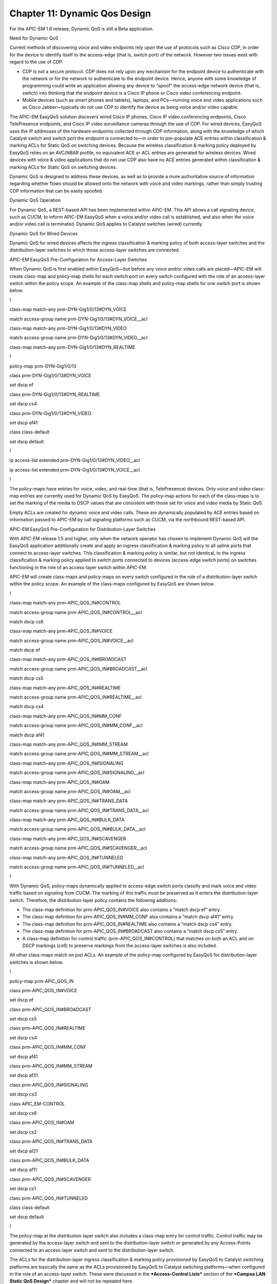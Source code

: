 

##################
Chapter 11: Dynamic Qos Design
##################

For the APIC-EM 1.6 release, Dynamic QoS is still a Beta application.

Need for Dynamic QoS

Current methods of discovering voice and video endpoints rely upon the
use of protocols such as Cisco CDP, in order for the device to identify
itself to the access-edge (that is, switch port) of the network. However
two issues exist with regard to the use of CDP:

-  CDP is not a secure protocol. CDP does not rely upon any mechanism
   for the endpoint device to authenticate with the network or for the
   network to authenticate to the endpoint device. Hence, anyone with
   some knowledge of programming could write an application allowing any
   device to “spoof” the access-edge network device (that is, switch)
   into thinking that the endpoint device is a Cisco IP phone or Cisco
   video conferencing endpoint.

-  Mobile devices (such as smart phones and tablets), laptops, and
   PCs—running voice and video applications such as Cisco
   Jabber—typically do not use CDP to identify the device as being voice
   and/or video capable.

The APIC-EM EasyQoS solution discovers wired Cisco IP phones, Cisco IP
video conferencing endpoints, Cisco TelePresence endpoints, and Cisco IP
video surveillance cameras through the use of CDP. For wired devices,
EasyQoS uses the IP addresses of the hardware endpoints collected
through CDP information, along with the knowledge of which Catalyst
switch and switch port the endpoint is connected to—in order to
pre-populate ACE entries within classification & marking ACLs for Static
QoS on switching devices. Because the wireless classification & marking
policy deployed by EasyQoS relies on an AVC/NBAR profile, no equivalent
ACE or ACL entries are generated for wireless devices. Wired devices
with voice & video applications that do not use CDP also have no ACE
entries generated within classification & marking ACLs for Static QoS on
switching devices.

Dynamic QoS is designed to address these devices, as well as to provide
a more authoritative source of information regarding whether flows
should be allowed onto the network with voice and video markings, rather
than simply trusting CDP information that can be easily spoofed.

Dynamic QoS Operation

For Dynamic QoS, a REST-based API has been implemented within APIC-EM.
This API allows a call signaling device, such as CUCM, to inform APIC-EM
EasyQoS when a voice and/or video call is established, and also when the
voice and/or video call is terminated. Dynamic QoS applies to Catalyst
switches (wired) currently.

Dynamic QoS for Wired Devices

Dynamic QoS for wired devices affects the ingress classification &
marking policy of both access-layer switches and the distribution-layer
switches to which those access-layer switches are connected.

APIC-EM EasyQoS Pre-Configuration for Access-Layer Switches

When Dynamic QoS is first enabled within EasyQoS—but before any voice
and/or video calls are placed—APIC-EM will create class-map and
policy-map shells for each switch port on every switch configured with
the role of an access-layer switch within the policy scope. An example
of the class-map shells and policy-map shells for one switch port is
shown below.

!

class-map match-any prm-DYN-Gig1/0/13#DYN\_VOICE

match access-group name prm-DYN-Gig1/0/13#DYN\_VOICE\_\_acl

class-map match-any prm-DYN-Gig1/0/13#DYN\_VIDEO

match access-group name prm-DYN-Gig1/0/13#DYN\_VIDEO\_\_acl

class-map match-any prm-DYN-Gig1/0/13#DYN\_REALTIME

!

policy-map prm-DYN-Gig1/0/13

class prm-DYN-Gig1/0/13#DYN\_VOICE

set dscp ef

class prm-DYN-Gig1/0/13#DYN\_REALTIME

set dscp cs4

class prm-DYN-Gig1/0/13#DYN\_VIDEO

set dscp af41

class class-default

set dscp default

!

ip access-list extended prm-DYN-Gig1/0/13#DYN\_VIDEO\_\_acl

ip access-list extended prm-DYN-Gig1/0/13#DYN\_VOICE\_\_acl

!

The policy-maps have entries for voice, video, and real-time (that is,
TelePresence) devices. Only voice and video class-map entries are
currently used for Dynamic QoS by EasyQoS. The policy-map actions for
each of the class-maps is to set the marking of the media to DSCP values
that are consistent with those set for voice and video media by Static
QoS.

Empty ACLs are created for dynamic voice and video calls. These are
dynamically populated by ACE entries based on information passed to
APIC-EM by call signaling platforms such as CUCM, via the northbound
REST-based API.

APIC-EM EasyQoS Pre-Configuration for Distribution-Layer Switches

With APIC-EM release 1.5 and higher, only when the network operator has
chosen to implement Dynamic QoS will the EasyQoS application
additionally create and apply an ingress classification & marking policy
to all uplink ports that connect to access-layer switches. This
classification & marking policy is similar, but not identical, to the
ingress classification & marking policy applied to switch ports
connected to devices (access-edge switch ports) on switches functioning
in the role of an access-layer switch within APIC-EM.

APIC-EM will create class-maps and policy-maps on every switch
configured in the role of a distribution-layer switch within the policy
scope. An example of the class-maps configured by EasyQoS are shown
below.

!

class-map match-any prm-APIC\_QOS\_IN#CONTROL

match access-group name prm-APIC\_QOS\_IN#CONTROL\_\_acl

match dscp cs6

class-map match-any prm-APIC\_QOS\_IN#VOICE

match access-group name prm-APIC\_QOS\_IN#VOICE\_\_acl

match dscp ef

class-map match-any prm-APIC\_QOS\_IN#BROADCAST

match access-group name prm-APIC\_QOS\_IN#BROADCAST\_\_acl

match dscp cs5

class-map match-any prm-APIC\_QOS\_IN#REALTIME

match access-group name prm-APIC\_QOS\_IN#REALTIME\_\_acl

match dscp cs4

class-map match-any prm-APIC\_QOS\_IN#MM\_CONF

match access-group name prm-APIC\_QOS\_IN#MM\_CONF\_\_acl

match dscp af41

class-map match-any prm-APIC\_QOS\_IN#MM\_STREAM

match access-group name prm-APIC\_QOS\_IN#MM\_STREAM\_\_acl

class-map match-any prm-APIC\_QOS\_IN#SIGNALING

match access-group name prm-APIC\_QOS\_IN#SIGNALING\_\_acl

class-map match-any prm-APIC\_QOS\_IN#OAM

match access-group name prm-APIC\_QOS\_IN#OAM\_\_acl

class-map match-any prm-APIC\_QOS\_IN#TRANS\_DATA

match access-group name prm-APIC\_QOS\_IN#TRANS\_DATA\_\_acl

class-map match-any prm-APIC\_QOS\_IN#BULK\_DATA

match access-group name prm-APIC\_QOS\_IN#BULK\_DATA\_\_acl

class-map match-any prm-APIC\_QOS\_IN#SCAVENGER

match access-group name prm-APIC\_QOS\_IN#SCAVENGER\_\_acl

class-map match-any prm-APIC\_QOS\_IN#TUNNELED

match access-group name prm-APIC\_QOS\_IN#TUNNELED\_\_acl

!

With Dynamic QoS, policy-maps dynamically applied to access-edge switch
ports classify and mark voice and video traffic based on signaling from
CUCM. The marking of this traffic must be preserved as it enters the
distribution-layer switch. Therefore, the distribution-layer policy
contains the following additions:

-  The class-map definition for prm-APIC\_QOS\_IN#VOICE also contains a
   “match dscp ef” entry.

-  The class-map definition for prm-APIC\_QOS\_IN#MM\_CONF also contains
   a “match dscp af41” entry.

-  The class-map definition for prm-APIC\_QOS\_IN#REALTIME also contains
   a “match dscp cs4” entry.

-  The class-map definition for prm-APIC\_QOS\_IN#BROADCAST also
   contains a “match dscp cs5” entry.

-  A class-map definition for control traffic
   (prm-APIC\_QOS\_IN#CONTROL) that matches on both an ACL and on DSCP
   markings (cs6) to preserve markings from the access-layer switches is
   also included.

All other class-maps match on just ACLs. An example of the policy-map
configured by EasyQoS for distribution-layer switches is shown below.

!

policy-map prm-APIC\_QOS\_IN

class prm-APIC\_QOS\_IN#VOICE

set dscp ef

class prm-APIC\_QOS\_IN#BROADCAST

set dscp cs5

class prm-APIC\_QOS\_IN#REALTIME

set dscp cs4

class prm-APIC\_QOS\_IN#MM\_CONF

set dscp af41

class prm-APIC\_QOS\_IN#MM\_STREAM

set dscp af31

class prm-APIC\_QOS\_IN#SIGNALING

set dscp cs3

class APIC\_EM-CONTROL

set dscp cs6

class prm-APIC\_QOS\_IN#OAM

set dscp cs2

class prm-APIC\_QOS\_IN#TRANS\_DATA

set dscp af21

class prm-APIC\_QOS\_IN#BULK\_DATA

set dscp af11

class prm-APIC\_QOS\_IN#SCAVENGER

set dscp cs1

class prm-APIC\_QOS\_IN#TUNNELED

class class-default

set dscp default

!

The policy-map at the distribution-layer switch also includes a
class-map entry for control traffic. Control traffic may be generated by
the access-layer switch and sent to the distribution-layer switch or
generated by any Access-Points connected to an access-layer switch and
sent to the distribution-layer switch.

The ACLs for the distribution-layer ingress classification & marking
policy provisioned by EasyQoS to Catalyst switching platforms are
basically the same as the ACLs provisioned by EasyQoS to Catalyst
switching platforms—when configured in the role of an access-layer
switch. These were discussed in the ***Access-Control Lists*** section
of the ***Campus LAN Static QoS Design*** chapter and will not be
repeated here.

The service-policy is applied to all distribution-layer switch ports
that connect to access-layer switches. An example of the configuration
provisioned by EasyQoS is shown below.

!

interface TenGigabitEthernet1/0/1

service-policy input prm-APIC\_QOS\_IN

!

APIC-EM EasyQoS does not apply the service-policy to distribution-layer
switch ports that connect to other distribution-layer switches or to
core-layer switches.

Wired Dynamic QoS Workflow

After all of the pre-configuration has been completed by APIC-EM
EasyQoS, Dynamic QoS is ready to accept signaling for voice/video calls
via the REST-based API from call signaling agents, such as CUCM. The
following figure provides a high-level overview of how Dynamic QoS
operates for wired devices, when setting-up a call.

1. Dynamic QoS—Wired Voice/Video Call Proceeding

|image120|

As shown in the figure above, call signaling agents such as CUCM signal
to APIC-EM of a proceeding call via a northbound REST-based API. The
information within the REST-based API call includes the source and
destination IP addresses, the protocol (UDP), the media ports, and the
type of media—VOICE or VIDEO. CUCM functions as a SIP back-to-back
user-agent, meaning all SIP call signaling is between the endpoint and
CUCM. Hence, CUCM has visibility into all call setup and call teardown
signaling. Further, CUCM actually assigns the media ports that are used
for the voice and video media sent between the endpoints. For a voice
only call, one API call for audio media is needed for each side. A total
of two API calls is needed for a bi-directional audio call. For a voice
and video call, two API calls—one for audio media and one for video
media is needed for each side. A total of four API calls is needed for a
bi-directional voice and video call. APIC-EM will acknowledge each API
call and will assign a flow identifier for each flow. The flow
identifier is used to identify the flow during the teardown of the call.

APIC-EM then uses its southbound APIs (CLI) to dynamically insert ACE
entries for the voice and/or video IP addresses and media into the
specific ACLs corresponding to the switch ports connected to the
endpoints. The following provides an example of the configuration
provisioned by EasyQoS that populates the ACE entries within the dynamic
voice and video ACLs.

!

ip access-list extended prm-DYN-Gig1/0/5#DYN\_VIDEO\_\_acl

permit udp host 10.4.1.20 eq 31999 host 10.4.65.20 eq 24141

ip access-list extended prm-DYN-Gig1/0/5#DYN\_VOICE\_\_acl

permit udp host 10.4.1.20 eq 18578 host 10.4.65.20 eq 17333

!

The ACLs are port-specific. The ***Endpoints Running Cisco Jabber Soft
Clients*** section below, discusses how APIC-EM learns to which switch
and switch port endpoint devices are connected.

Finally, APIC-EM EasyQoS APIC-EM EasyQoS dynamically swaps the Static
QoS ingress classification & marking service-policy on the switch ports
connected to the endpoints, to the service-policy used for Dynamic QoS.
An example of the configuration provisioned by EasyQoS is shown below.

!

interface GigabitEthernet1/0/5

no service-policy input prm-APIC\_QOS\_IN

service-policy input prm-DYN-Gig1/0/5

!

This is the reason for the existence of the ingress classification &
marking policy applied to distribution-layer switch ports connected to
access-layer switches, when Dynamic QoS is enabled. When the Static QoS
ingress classification & marking service-policy is replaced with the
dynamic ingress classification & marking service-policy, only voice and
video media are matched for that particular switch port, at the
access-layer switch. The distribution-layer ingress classification &
marking policy, applied by APIC-EM when EasyQoS is first enabled, is
used to classify and mark all other applications that may still be sent
by the endpoint device connected to the switch port. The
distribution-layer ingress classification & marking policy is
technically applied to all traffic from the access-layer switch.
However, the policy is essentially a superset of the Static QoS policy,
hence applications from the other switch ports on the access-layer
switch will not be affected, because they are already marked correctly.

The following figure provides a high-level overview of how Dynamic QoS
operates for wired devices, when tearing-down a call.

1. Dynamic QoS—Wired Voice/Video Call Termination

|image121|

As can be seen in the figure above, CUCM signals to APIC-EM via the
REST-based API that the call has terminated. For calls with voice and
video media flows, two API calls may be sent by CUCM for each side, for
a total of four API calls per bi-directional voice and video call.

APIC-EM EasyQoS will then dynamically swap the ingress classification &
marking service-policy on the switch ports connected to the endpoints,
back to the service-policy used for Static QoS. An example of this is
shown below.

!

interface GigabitEthernet1/0/5

no service-policy input prm-DYN-Gig1/0/5

service-policy input prm-APIC\_QOS\_IN

!

Finally, APIC-EM EasyQoS dynamically removes ACE entries from the
dynamic ACLs, based on CUCM signaling.

!

ip access-list extended prm-DYN-Gig1/0/5#DYN\_VIDEO\_\_acl

no permit udp host 10.4.1.20 eq 31999 host 10.4.65.20 eq 24141

ip access-list extended prm-DYN-Gig1/0/5#DYN\_VOICE\_\_acl

no permit udp host 10.4.1.20 eq 18578 host 10.4.65.20 eq 17333

!

Endpoints Running Cisco Jabber Soft Clients

Cisco Jabber soft clients are also discovered by APIC-EM and populated
within Dynamic QoS ACLs. However, Cisco Jabber soft clients do not
typically send CDP information. Instead, Cisco IP Device Tracking (IPDT)
must be enabled on Catalyst switches in order to support the ability for
APIC-EM to discover and populate devices with Cisco Jabber soft clients.

-  Note: Devices running the Cisco Medianet Services Interface (MSI) may
   generate CDP information. However, the MSI interface is only
   supported on Windows 7 & 8, and Mac OS X 10.7 and 10.8 platforms, and
   no further development is expected for the MSI.

For a Catalyst 3850/3650 Series switch, IPDT is enabled via the
following interface-level configuration command.

!

ip device tracking maximum x

!

“X” is the maximum number of devices to be tracked on the interfaces.
The values range from 0 to 63,535 devices. A value of 0 disables IP
device tracking on the switch port.

IPDT causes the switch port to send Address Resolution Protocol (ARP)
probes (ARP request packets) periodically. The interval between ARP
probes can be controlled via the following interface-level configuration
command.

!

ip device tracking probe interval x

!

“X” is the interval between which ARP probes are sent. The default value
is 30 seconds.

The number of ARP probes sent per interval can also be controlled via
the following interface-level configuration command.

!

ip device tracking probe count x

!

“X” is the number of ARP probes sent per interval. The default value is
3 probes.

At a global configuration level, the following command can be used to
delay the switch port from sending the ARP probes after a link up event
or link flap (link down/link up).

!

ip device tracking probe delay 10

!

This command can be used to prevent the switch from sending an ARP probe
while the device connected to the switch port checks for duplicate IP
addresses.

As a prerequisite for supporting the ability for APIC-EM to dynamically
discover adds/moves/changes of hardware endpoint devices and
automatically update ACL entries for these devices, the network operator
will need to enable SNMP traps (particularly the link up/link down trap)
on access-layer switches to be sent to APIC-EM.

After the switch port connected to a hardware endpoint goes up/down,
APIC-EM will receive an SNMP trap. APIC-EM will start collecting
information from the access-layer switch that generated the SNMP trap,
about the new endpoints. This will take approximately 80 seconds, plus
the time needed for the collection of the device information.
